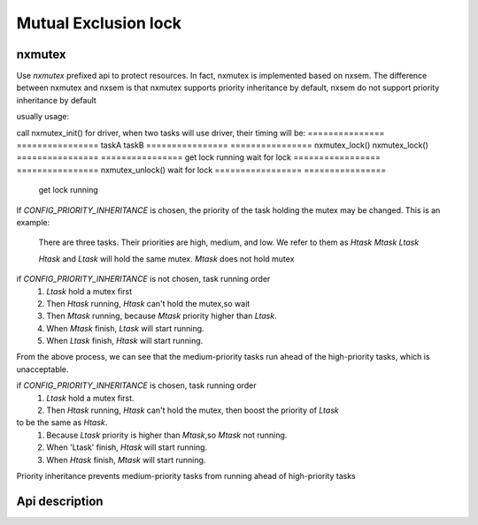 =====================
Mutual Exclusion lock
=====================

nxmutex
=======

Use `nxmutex` prefixed api to protect resources. In fact, nxmutex is implemented
based on nxsem. The difference between nxmutex and nxsem is that nxmutex supports
priority inheritance by default, nxsem do not support priority inheritance by default

usually usage:

call nxmutex_init() for driver, when two tasks will use driver, their timing will be:
===============   ================
taskA             taskB
================  ================
nxmutex_lock()    nxmutex_lock()
================  ================
get lock running  wait for lock
================= ================
nxmutex_unlock()  wait for lock
================= ================
                  get lock running
================= ================
                  nxmutex_unlock()

Priority inheritance
====================

If `CONFIG_PRIORITY_INHERITANCE` is chosen, the priority of the task holding the mutex
may be changed.
This is an example:

  There are three tasks. Their priorities are high, medium, and low.
  We refer to them as `Htask` `Mtask` `Ltask`

  `Htask` and `Ltask` will hold the same mutex. `Mtask` does not hold mutex

if `CONFIG_PRIORITY_INHERITANCE` is not chosen, task running order
  #. `Ltask` hold a mutex first
  #.  Then `Htask` running, `Htask` can't hold the mutex,so wait
  #.  Then `Mtask` running, because `Mtask` priority higher than `Ltask`.
  #.  When `Mtask` finish, `Ltask` will start running.
  #.  When `Ltask` finish, `Htask` will start running.

From the above process, we can see that the medium-priority tasks run ahead of 
the high-priority tasks, which is unacceptable.

if `CONFIG_PRIORITY_INHERITANCE` is chosen, task running order
  #. `Ltask` hold a mutex first.
  #. Then `Htask` running, `Htask` can't hold the mutex, then boost the priority of `Ltask` 
to be the same as `Htask`.
  #. Because `Ltask` priority is higher than `Mtask`,so `Mtask` not running.
  #. When 'Ltask' finish, `Htask` will start running.
  #. When `Htask` finish, `Mtask` will start running.

Priority inheritance prevents medium-priority tasks from running ahead of
high-priority tasks

Api description
===============
.. c:function:: void nxmutex_init(FAR mutex_t *mutex)

    This function initialize the UNNAMED mutex
    :param mutex: mutex to be initialized.

    :return:
      Zero(OK) is returned on success.A negated errno value is returned on failure.

.. c:function:: void nxmutex_destroy(FAR mutex_t *mutex)

    This function destroy the UNNAMED mutex
    :param mutex: mutex to be destroyed.

    :return:
      Zero(OK) is returned on success.A negated errno value is returned on failure.

.. c:function:: void nxmutex_lock(FAR mutex_t *mutex)

    This function attempts to lock the mutex referenced by 'mutex'.  The
    mutex is implemented with a semaphore, so if the semaphore value is
    (<=) zero, then the calling task will not return until it successfully
    acquires the lock.

    :param mutex: mutex descriptor.

    :return:
      Zero(OK) is returned on success.A negated errno value is returned on failure.

.. c:function:: void nxmutex_trylock(FAR mutex_t *mutex)

    This function locks the mutex only if the mutex is currently not locked.
    If the mutex has been locked already, the call returns without blocking.

    :param mutex: mutex descriptor.

    :return:
      Zero(OK) is returned on success.A negated errno value is returned on failure.
      Possible returned errors:
 
      EINVAL - Invalid attempt to lock the mutex
      EAGAIN - The mutex is not available.

.. c:function:: void nxmutex_is_locked(FAR mutex_t *mutex)

    This function get the lock state the mutex referenced by 'mutex'.

    :param mutex: mutex descriptor.

    :return:
      if mutex is locked will return `ture`. if not will reutrn `false`

.. c:function:: void nxmutex_unlock(FAR mutex_t *mutex)

    This function attempts to unlock the mutex referenced by 'mutex'.

    :param mutex: mutex descriptor.

    :return:
      Zero(OK) is returned on success.A negated errno value is returned on failure.

.. c:function:: void nxmutex_reset(FAR mutex_t *mutex)

    This function resets mutex states by 'mutex'.

    :param mutex: mutex descriptor.

    :return:
      Zero(OK) is returned on success.A negated errno value is returned on failure.
